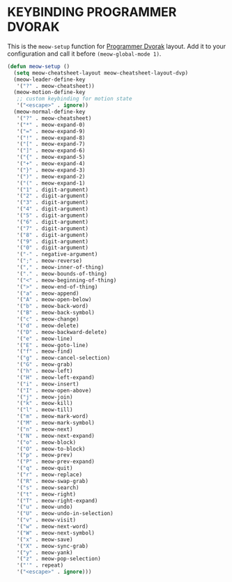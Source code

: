 * KEYBINDING PROGRAMMER DVORAK

This is the ~meow-setup~ function for [[https://www.kaufmann.no/roland/dvorak/][Programmer Dvorak]] layout.
Add it to your configuration and call it before ~(meow-global-mode 1)~.

[[file:https://user-images.githubusercontent.com/11796018/144638747-7e522ef2-b8c6-440f-ba7a-6ce55a96ecdd.png]]

#+begin_src emacs-lisp
  (defun meow-setup ()
    (setq meow-cheatsheet-layout meow-cheatsheet-layout-dvp)
    (meow-leader-define-key
     '("?" . meow-cheatsheet))
    (meow-motion-define-key
     ;; custom keybinding for motion state
     '("<escape>" . ignore))
    (meow-normal-define-key
     '("?" . meow-cheatsheet)
     '("*" . meow-expand-0)
     '("=" . meow-expand-9)
     '("!" . meow-expand-8)
     '("[" . meow-expand-7)
     '("]" . meow-expand-6)
     '("{" . meow-expand-5)
     '("+" . meow-expand-4)
     '("}" . meow-expand-3)
     '(")" . meow-expand-2)
     '("(" . meow-expand-1)
     '("1" . digit-argument)
     '("2" . digit-argument)
     '("3" . digit-argument)
     '("4" . digit-argument)
     '("5" . digit-argument)
     '("6" . digit-argument)
     '("7" . digit-argument)
     '("8" . digit-argument)
     '("9" . digit-argument)
     '("0" . digit-argument)
     '("-" . negative-argument)
     '(";" . meow-reverse)
     '("," . meow-inner-of-thing)
     '("." . meow-bounds-of-thing)
     '("<" . meow-beginning-of-thing)
     '(">" . meow-end-of-thing)
     '("a" . meow-append)
     '("A" . meow-open-below)
     '("b" . meow-back-word)
     '("B" . meow-back-symbol)
     '("c" . meow-change)
     '("d" . meow-delete)
     '("D" . meow-backward-delete)
     '("e" . meow-line)
     '("E" . meow-goto-line)
     '("f" . meow-find)
     '("g" . meow-cancel-selection)
     '("G" . meow-grab)
     '("h" . meow-left)
     '("H" . meow-left-expand)
     '("i" . meow-insert)
     '("I" . meow-open-above)
     '("j" . meow-join)
     '("k" . meow-kill)
     '("l" . meow-till)
     '("m" . meow-mark-word)
     '("M" . meow-mark-symbol)
     '("n" . meow-next)
     '("N" . meow-next-expand)
     '("o" . meow-block)
     '("O" . meow-to-block)
     '("p" . meow-prev)
     '("P" . meow-prev-expand)
     '("q" . meow-quit)
     '("r" . meow-replace)
     '("R" . meow-swap-grab)
     '("s" . meow-search)
     '("t" . meow-right)
     '("T" . meow-right-expand)
     '("u" . meow-undo)
     '("U" . meow-undo-in-selection)
     '("v" . meow-visit)
     '("w" . meow-next-word)
     '("W" . meow-next-symbol)
     '("x" . meow-save)
     '("X" . meow-sync-grab)
     '("y" . meow-yank)
     '("z" . meow-pop-selection)
     '("'" . repeat)
     '("<escape>" . ignore)))
#+end_src

